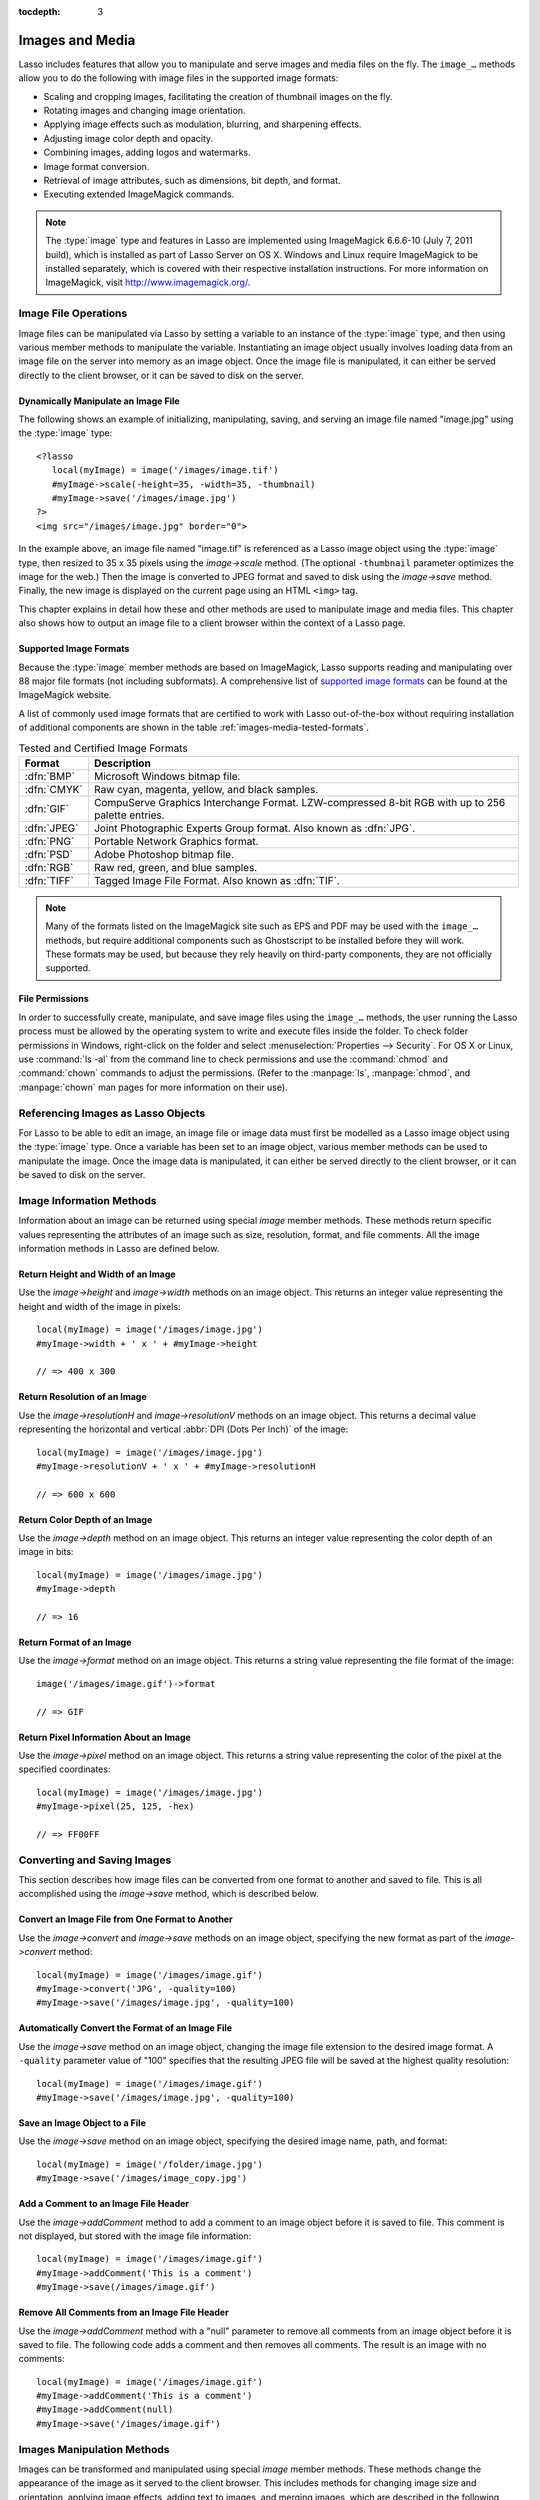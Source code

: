 :tocdepth: 3

.. _images-media:

****************
Images and Media
****************

Lasso includes features that allow you to manipulate and serve images and media
files on the fly. The ``image_…`` methods allow you to do the following with
image files in the supported image formats:

-  Scaling and cropping images, facilitating the creation of thumbnail images on
   the fly.
-  Rotating images and changing image orientation.
-  Applying image effects such as modulation, blurring, and sharpening effects.
-  Adjusting image color depth and opacity.
-  Combining images, adding logos and watermarks.
-  Image format conversion.
-  Retrieval of image attributes, such as dimensions, bit depth, and format.
-  Executing extended ImageMagick commands.

.. note::
   The :type:`image` type and features in Lasso are implemented using
   ImageMagick 6.6.6-10 (July 7, 2011 build), which is installed as part of
   Lasso Server on OS X. Windows and Linux require ImageMagick to be installed
   separately, which is covered with their respective installation instructions.
   For more information on ImageMagick, visit `<http://www.imagemagick.org/>`_.


Image File Operations
=====================

Image files can be manipulated via Lasso by setting a variable to an instance of
the :type:`image` type, and then using various member methods to manipulate the
variable. Instantiating an image object usually involves loading data from an
image file on the server into memory as an image object. Once the image file is
manipulated, it can either be served directly to the client browser, or it can
be saved to disk on the server.


Dynamically Manipulate an Image File
------------------------------------

The following shows an example of initializing, manipulating, saving, and
serving an image file named "image.jpg" using the :type:`image` type::

   <?lasso
      local(myImage) = image('/images/image.tif')
      #myImage->scale(-height=35, -width=35, -thumbnail)
      #myImage->save('/images/image.jpg')
   ?>
   <img src="/images/image.jpg" border="0">

In the example above, an image file named "image.tif" is referenced as a Lasso
image object using the :type:`image` type, then resized to 35 x 35 pixels using
the `image->scale` method. (The optional ``-thumbnail`` parameter optimizes the
image for the web.) Then the image is converted to JPEG format and saved to disk
using the `image->save` method. Finally, the new image is displayed on the
current page using an HTML ``<img>`` tag.

This chapter explains in detail how these and other methods are used to
manipulate image and media files. This chapter also shows how to output an image
file to a client browser within the context of a Lasso page.


Supported Image Formats
-----------------------

Because the :type:`image` member methods are based on ImageMagick, Lasso
supports reading and manipulating over 88 major file formats (not including
subformats). A comprehensive list of `supported image formats`_ can be found at
the ImageMagick website.

A list of commonly used image formats that are certified to work with Lasso
out-of-the-box without requiring installation of additional components are shown
in the table :ref:`images-media-tested-formats`.

.. tabularcolumns:: lL

.. _images-media-tested-formats:

.. table:: Tested and Certified Image Formats

   =========== =================================================================
   Format      Description
   =========== =================================================================
   :dfn:`BMP`  Microsoft Windows bitmap file.
   :dfn:`CMYK` Raw cyan, magenta, yellow, and black samples.
   :dfn:`GIF`  CompuServe Graphics Interchange Format. LZW-compressed 8-bit RGB
               with up to 256 palette entries.
   :dfn:`JPEG` Joint Photographic Experts Group format. Also known as :dfn:`JPG`.
   :dfn:`PNG`  Portable Network Graphics format.
   :dfn:`PSD`  Adobe Photoshop bitmap file.
   :dfn:`RGB`  Raw red, green, and blue samples.
   :dfn:`TIFF` Tagged Image File Format. Also known as :dfn:`TIF`.
   =========== =================================================================

.. note::
   Many of the formats listed on the ImageMagick site such as EPS and
   PDF may be used with the ``image_…`` methods, but require additional
   components such as Ghostscript to be installed before they will work. These
   formats may be used, but because they rely heavily on third-party components,
   they are not officially supported.


File Permissions
----------------

In order to successfully create, manipulate, and save image files using the
``image_…`` methods, the user running the Lasso process must be allowed by the
operating system to write and execute files inside the folder. To check folder
permissions in Windows, right-click on the folder and select
:menuselection:`Properties --> Security`. For OS X or Linux, use :command:`ls
-al` from the command line to check permissions and use the :command:`chmod` and
:command:`chown` commands to adjust the permissions. (Refer to the
:manpage:`ls`, :manpage:`chmod`, and :manpage:`chown` man pages for more
information on their use).


Referencing Images as Lasso Objects
===================================

For Lasso to be able to edit an image, an image file or image data must first be
modelled as a Lasso image object using the :type:`image` type. Once a variable
has been set to an image object, various member methods can be used to
manipulate the image. Once the image data is manipulated, it can either be
served directly to the client browser, or it can be saved to disk on the server.

.. type:: image
.. method:: image()
.. method:: image(filePath::string, -info= ?)
.. method:: image(bytes::bytes, -info= ?)

   Creates an image object. Requires either the path to an image file or a bytes
   object with an image's binary data to initialize the object. Once an image
   object is initialized, it may be edited and saved using the :type:`image`
   member methods which are described throughout this chapter.

   The optional ``-info`` parameter retrieves all the attributes of an image
   without reading the pixel data. This allows for better performance and less
   memory usage when initializing an image object.

   Example of creating an image object from a file::

      local(myImage1) = image('/images/image.jpg')

   Example of creating an image object with just the attributes::

      local(myImage2) = image('/images/largeimage.jpg', -info)

   Example of creating an image object with bytes data::

      local(binary)   = file('image.jpg')->readBytes
      local(myImage3) = image(#binary)


Image Information Methods
=========================

Information about an image can be returned using special `image` member methods.
These methods return specific values representing the attributes of an image
such as size, resolution, format, and file comments. All the image information
methods in Lasso are defined below.

.. member:: image->width()::integer

   Returns the image width in pixels.

.. member:: image->height()::integer

   Returns the image height in pixels.

.. member:: image->resolutionH()::integer

   Returns the horizontal resolution of the image in dpi.

.. member:: image->resolutionV()::integer

   Returns the vertical resolution of the image in dpi.

.. member:: image->depth()::integer

   Returns the color depth of the image in bits. Can be either 8 or 16.

.. member:: image->format()

   Returns the image format (GIF, JPEG, etc).

.. member:: image->pixel(x::integer, y::integer, -hex= ?)

   Returns the color of the pixel located at the specified pixel coordinates
   (X, Y). The returned value is an array of RGB color integers (0--255) by
   default. An optional ``-hex`` parameter returns a hex color string
   ("#FFCCDD") instead of an RGB array.

.. member:: image->comments()

   Returns any comments included in the image file header.

.. member: image->describe()
.. member:: image->describe(-short= ?)

   Lists various image attributes, mostly for debugging purposes. An optional
   ``-short`` parameter displays abbreviated information.

.. member:: image->file()

   Returns the image file path and name, or "null" for in-memory images.


Return Height and Width of an Image
-----------------------------------

Use the `image->height` and `image->width` methods on an image object. This
returns an integer value representing the height and width of the image in
pixels::

   local(myImage) = image('/images/image.jpg')
   #myImage->width + ' x ' + #myImage->height

   // => 400 x 300


Return Resolution of an Image
-----------------------------

Use the `image->resolutionH` and `image->resolutionV` methods on an image
object. This returns a decimal value representing the horizontal and vertical
:abbr:`DPI (Dots Per Inch)` of the image::

   local(myImage) = image('/images/image.jpg')
   #myImage->resolutionV + ' x ' + #myImage->resolutionH

   // => 600 x 600


Return Color Depth of an Image
------------------------------

Use the `image->depth` method on an image object. This returns an integer value
representing the color depth of an image in bits::

   local(myImage) = image('/images/image.jpg')
   #myImage->depth

   // => 16


Return Format of an Image
-------------------------

Use the `image->format` method on an image object. This returns a string value
representing the file format of the image::

   image('/images/image.gif')->format

   // => GIF


Return Pixel Information About an Image
---------------------------------------

Use the `image->pixel` method on an image object. This returns a string value
representing the color of the pixel at the specified coordinates::

   local(myImage) = image('/images/image.jpg')
   #myImage->pixel(25, 125, -hex)

   // => FF00FF


Converting and Saving Images
============================

This section describes how image files can be converted from one format to
another and saved to file. This is all accomplished using the `image->save`
method, which is described below.

.. member: image->convert(ext::string)
.. member:: image->convert(ext::string, -quality::integer= ?)

   Converts an image object to a new format. Requires a file extension as a
   string parameter which represents the new format the image is being converted
   to (e.g. ``'jpg'``, ``'gif'``). A ``-quality`` parameter specifies the image
   compression ratio (integer value of 1--100) used when saving to JPEG or GIF
   format.

.. member: image->save(path::string)
.. member:: image->save(path::string, -quality::integer= ?)

   Saves the image to a file in a format defined by the file extension.
   Automatically converts images when the extension of the image to save as
   differs from that of the original image. A ``-quality`` parameter specifies
   the image compression ratio (integer value of 1--100) used when saving to JPEG
   or GIF format.

.. member:: image->addComment(comment)

   Adds a file header comment to the image before it is saved. Passing a
   "null" parameter removes any existing comments.


Convert an Image File from One Format to Another
------------------------------------------------

Use the `image->convert` and `image->save` methods on an image object,
specifying the new format as part of the `image->convert` method::

   local(myImage) = image('/images/image.gif')
   #myImage->convert('JPG', -quality=100)
   #myImage->save('/images/image.jpg', -quality=100)


Automatically Convert the Format of an Image File
-------------------------------------------------

Use the `image->save` method on an image object, changing the image file
extension to the desired image format. A ``-quality`` parameter value of "100"
specifies that the resulting JPEG file will be saved at the highest quality
resolution::

   local(myImage) = image('/images/image.gif')
   #myImage->save('/images/image.jpg', -quality=100)


Save an Image Object to a File
------------------------------

Use the `image->save` method on an image object, specifying the desired image
name, path, and format::

   local(myImage) = image('/folder/image.jpg')
   #myImage->save('/images/image_copy.jpg')


Add a Comment to an Image File Header
-------------------------------------

Use the `image->addComment` method to add a comment to an image object before it
is saved to file. This comment is not displayed, but stored with the image file
information::

   local(myImage) = image('/images/image.gif')
   #myImage->addComment('This is a comment')
   #myImage->save(/images/image.gif')


Remove All Comments from an Image File Header
---------------------------------------------

Use the `image->addComment` method with a "null" parameter to remove all
comments from an image object before it is saved to file. The following code
adds a comment and then removes all comments. The result is an image with no
comments::

   local(myImage) = image('/images/image.gif')
   #myImage->addComment('This is a comment')
   #myImage->addComment(null)
   #myImage->save('/images/image.gif')


Images Manipulation Methods
===========================

Images can be transformed and manipulated using special `image` member methods.
These methods change the appearance of the image as it served to the client
browser. This includes methods for changing image size and orientation, applying
image effects, adding text to images, and merging images, which are described in
the following subsections.


Changing Image Size and Orientation
-----------------------------------

Lasso provides methods that allow you to scale, rotate, crop, and invert images.
These methods are defined below.

.. member:: image->scale(...)

   Scales an image to a specified size. Requires either a ``-width`` or
   ``-height`` parameter, which specify the new size of the image using either
   integer pixel values (e.g. "50") or string percentage values (e.g. "50%"). An
   optional ``-sample`` parameter indicates pixel sampling should be used so no
   additional colors will be added to the image. An optional ``-thumbnail``
   parameter optimizes the image for display on the web. If only one of the
   ``-width`` or ``-height`` is specified then the other value is calculated
   proportionally.

.. member: image->rotate(deg::integer)
.. member:: image->rotate(deg::integer, -bgColor=::string= ?)

   Rotates an image counterclockwise by the specified amount in degrees (integer
   value of 0--360). An optional ``-bgColor`` parameter specifies the hex
   color to fill the blank areas of the resulting image.

.. member:: image->crop(...)

   Crops the original image by cutting off extra pixels beyond the boundaries
   specified by the parameters. Requires ``-height`` and ``-width`` parameters
   which specify the pixel size of the resulting image, and ``-left`` and
   ``-right`` parameters specify the offset of the resulting image within the
   initial image.

.. member:: image->flipV()

   Creates a vertical mirror image by reflecting the pixels around the central
   X-axis.

.. member:: image->flipH()

   Creates a horizontal mirror image by reflecting the pixels around the central
   Y-axis.


Enlarge an Image
^^^^^^^^^^^^^^^^

Use the `image->scale` method on an image object. The following example enlarges
"image.jpg" to 225 X 225 pixels. The optional ``-sample`` parameter specifies
that pixel sampling should be used::

   local(myImage) = image('/images/image.jpg')
   #myImage->scale(-height=225, -width=225, -sample)
   #myImage->save('/images/image.jpg')


Shrink an Image
^^^^^^^^^^^^^^^

Use the `image->scale` method on an image object. The following example shrinks
"image.jpg" to 25 x 25 pixels. The optional ``-thumbnail`` parameter optimizes
the image for the web::

   local(myImage) = image('/images/image.jpg')
   #myImage->scale(-height=25, -width=25, -thumbnail)
   #myImage->save('/images/image.jpg')


Rotate an Image
^^^^^^^^^^^^^^^

Use the `image->rotate` method on an image object. The following example rotates
the image 60 degrees counterclockwise on top of a white background::

   local(myImage) = image('/images/image.jpg')
   #myImage->rotate(60, -bgColor='FFFFFF')
   #myImage->save('/images/image.jpg')


Crop an Image
^^^^^^^^^^^^^

Use the `image->crop` method on an image object. The example below crops 10
pixels off of each side of a 70 x 70 image::

   local(myImage) = image('/images/image.jpg')
   #myImage->crop(-left=10, -right=10, -width=50, -height=50)
   #myImage->save('/images/image.jpg')


Mirror an Image
^^^^^^^^^^^^^^^

Use the `image->flipV` method on an image object. The following example mirrors
the image vertically::

   local(myImage) = image('/images/image.jpg')
   #myImage->flipV
   #myImage->save('/images/image.jpg')


Applying Image Effects
----------------------

Lasso provides methods that allow you to add image effects by applying special
image filters. This includes color modulation, image noise enhancement,
sharpness controls, blur controls, contrast controls, and composite image
merging. These methods are described below.

.. member:: image->modulate(bright::integer, saturation::integer, hue::integer)

   Controls the brightness, saturation, and hue of an image. Brightness,
   saturation, and hue are controlled by three comma-delimited integer
   parameters, where 100 equals the original value.

.. member:: image->contrast(increase::boolean=true)

   Enhances the intensity differences between the lighter and darker elements of
   the image. Specify "false" to reduce the image contrast, otherwise the
   contrast is increased.

.. member:: image->blur(-angle::decimal)
.. member:: image->blur(-gaussian, -radius::decimal, -sigma::decimal)

   Applies either a motion or Gaussian blur to an image. To apply a motion blur,
   an ``-angle`` parameter with a decimal degree value must be specified to
   indicate the direction of the motion. To apply a Gaussian blur, a
   ``-gaussian`` keyword parameter must be specified in addition to ``-radius``
   and ``-sigma`` parameters that require decimal values. The ``-radius``
   parameter is the radius of the Gaussian in pixels, and ``-sigma`` is the
   standard deviation of the Gaussian in pixels. For reasonable results, the
   radius should be larger than the sigma.

.. member:: image->sharpen(\
      -radius::integer, \
      -sigma::integer, \
      -amount::decimal= ?, \
      -threshold::decimal= ?)

   Sharpens an image. Requires ``-radius`` and ``-sigma`` parameters that are
   integer values. The ``-radius`` parameter is the radius of the Gaussian sharp
   effect in pixels, and ``-sigma`` is the standard deviation of the Gaussian
   sharp effect in pixels. For reasonable results, the radius should be larger
   than the sigma. Optional ``-amount`` and ``-threshold`` parameters may be
   used to add an unsharp masking effect. ``-amount`` specifies the decimal
   percentage of the difference between the original and the blur image that is
   added back into the original, and ``-threshold`` specifies the threshold in
   decimal pixels needed to apply the difference amount.

.. member:: image->enhance()

   Applies a filter that improves the quality of a noisy, lower-quality image.


Adjust Brightness of an Image
^^^^^^^^^^^^^^^^^^^^^^^^^^^^^

Use the `image->modulate` method on an image object and adjust the first integer
parameter, representing brightness. The following example increases the
brightness of an image by a factor of two::

   local(myImage) = image('/images/image.jpg')
   #myImage->modulate(200, 100, 100)
   #myImage->save('/images/image.jpg')


Adjust Color Saturation of an Image
^^^^^^^^^^^^^^^^^^^^^^^^^^^^^^^^^^^

Use the `image->modulate` method on an image object and adjust the second
integer parameter, representing color saturation. The following example
decreases the color saturation of an image by 25%::

   local(myImage) = image('/images/image.jpg')
   #myImage->modulate(100, 75, 100)
   #myImage->save('/images/image.jpg')


Adjust Hue of an Image
^^^^^^^^^^^^^^^^^^^^^^

Use the `image->modulate` method on an image object and adjust the third integer
parameter, representing hue. The following example tints the image green by
increasing the hue value. Decreasing the hue value tints the image red::

   local(myImage) = image('/images/image.jpg')
   #myImage->modulate(100, 100, 175)
   #myImage->save('/images/image.jpg')


Adjust Contrast of an Image
^^^^^^^^^^^^^^^^^^^^^^^^^^^

Use the `image->contrast` method on an image object. The first example increases
the contrast. The second example uses a "false" parameter value, which reduces
the contrast instead::

   local(myImage) = image('/images/image.jpg')
   #myImage->contrast
   #myImage->save('/images/image.jpg')

   local(myImage) = image('/images/image.jpg')
   #myImage->contrast(false)
   #myImage->save('/images/image.jpg')


Apply a Motion Blur to an Image
^^^^^^^^^^^^^^^^^^^^^^^^^^^^^^^

Use the `image->blur` method on an image object. The following example applies a
motion blur at 20 degrees::

   local(myImage) = image('/images/image.jpg')
   #myImage->blur(-angle=20)
   #myImage->save('/images/image.jpg')


Apply a Gaussian Blur to an Image
^^^^^^^^^^^^^^^^^^^^^^^^^^^^^^^^^

Use the `image->blur` method with the ``-gaussian`` parameter on an image
object. The following example applies a Gaussian blur with a radius of 15 pixels
and a standard deviation of 10 pixels::

   local(myImage) = image('/images/image.jpg')
   #myImage->blur(-radius=15, -sigma=10, -gaussian)
   #myImage->save('/images/image.jpg')


Sharpen an Image
^^^^^^^^^^^^^^^^

Use the `image->sharpen` method on an image object. The following example
applies a Gaussian sharp effect with a radius of 20 pixels and a standard
deviation of 10 pixels::

   local(myImage) = image('/images/image.jpg')
   #myImage->sharpen(-radius=20, -sigma=10)
   #myImage->save('/images/image.jpg')


Sharpen an Image with an Unsharp Mask Effect
^^^^^^^^^^^^^^^^^^^^^^^^^^^^^^^^^^^^^^^^^^^^

Use the `image->sharpen` method with the ``-amount`` and ``-threshold``
parameters on an image object. The following example applies an unsharp mask
effect with a radius of 20 pixels and a standard deviation of 10 pixels::

   local(myImage) = image('/images/image.jpg')
   #myImage->sharpen(-radius=20, -sigma=10, -amount=50, -threshold=20)
   #myImage->save('/images/image.jpg')


Enhance a Low-Quality Image
^^^^^^^^^^^^^^^^^^^^^^^^^^^

Use the `image->enhance` method on an image object::

   local(myImage) = image('/images/image.jpg')
   #myImage->enhance
   #myImage->save('/images/image.jpg')


Adding Text to Images
---------------------

Lasso allows text to be overlaid on top of images using the `image->annotate`
method as described below.

.. member:: image->annotate(\
      annotation::string, \
      -left::integer, \
      -top::integer, \
      -font::string= ?, \
      -size::integer= ?, \
      -color::string= ?, \
      -aliased::boolean= ?)

   Overlays text onto an image. Requires a string value as a parameter, which
   is the text to be overlaid. Required ``-left`` and ``-top`` parameters
   specify the place of the text in pixel integers relative to the upper left
   corner of the image. An optional ``-font`` parameter specifies the name (with
   extension) and full path to a system font to be used for the text, and an
   optional ``-size`` parameter specifies the text size in integer pixels. An
   optional ``-color`` parameter specifies the text color as a hex string
   ("#FFCCDD"). An optional ``-aliased`` keyword parameter turns on text
   anti-aliasing.

.. note::
   The full hard drive path to the font must be used (e.g.
   ``-font='//Library/Fonts/Arial.ttf'``) when specifying a font. True Type
   ("\*.ttf"), and Type One ("\*.pfa", "\*.pfb") font types are officially
   supported.


Add Text to an Image
^^^^^^^^^^^^^^^^^^^^

Use the `image->annotate` method on an image object. The example below adds the
text "(c) 2013 LassoSoft" to the specified image::

   local(myImage) = image('/images/image.jpg')
   #myImage->annotate(
      '(c) 2003 LassoSoft',
      -left=5,
      -top=300,
      -font='/Library/Fonts/Arial.ttf',
      -size=8,
      -color='#000000',
      -aliased
   )
   #myImage->save('/images/image.jpg')


Merging Images
--------------

Lasso allows images to be merged using the `image->composite` method. This
method supports over 20 different composite methods, which are described in the
table below.

.. member:: image->composite(\
      second::image, \
      -op::string= ?, \
      -left::integer= ?, \
      -top::integer= ?)

   Composites a second image onto the current image. Requires two Lasso image
   objects to be composited. An ``-op`` parameter specifies the composite method
   that affects how the second image is applied to the first image (a list of
   operators is shown below). Optional ``-left`` and ``-top`` parameters specify
   the horizontal and vertical offset of the second image over the first in
   integer pixels (defaults to the upper left corner). An optional ``-opacity``
   parameter attenuates the opacity of the composited second image, where a
   value of "0" is fully opaque and "1.0" is fully transparent.

   The table below shows the various composite operators that can be specified
   by the ``-op`` parameter. The descriptions for each method are adapted from
   the ImageMagick web site.

   .. tabularcolumns:: lL

   .. _images-media-composite-operators:

   .. table:: Composite Image Tag Operators

      ================== =======================================================
      Composite Operator Description
      ================== =======================================================
      ``Over``           The result is the union of the two image shapes with
                         the composite image obscuring the image in the region
                         of overlap.
      ``In``             The result is the first image cut by the shape of the
                         second image. None of the second image data is included
                         in the result.
      ``Out``            The result is the second image cut by the shape of the
                         first image. None of the first image data is included
                         in the result.
      ``Plus``           The result is the sum of the raw image data with output
                         image color channels cropped to 255.
      ``Minus``          The result is the subtraction of the raw image data
                         with color channel underflow cropped to zero.
      ``Add``            The result is the sum of the raw image data with color
                         channel overflow channel wrapping around 255 to 0.
      ``Subtract``       The result is the subtraction of the raw image data
                         with color channel underflow wrapping around 0 to 255.
      ``Difference``     Returns the difference between two images. This is
                         useful for comparing two very similar images.
      ``Bumpmap``        The resulting image is shaded by the second image.
      ``CopyRed``        The resulting image is the red layer in the image
                         replaced with the red layer in the second image.
      ``CopyGreen``      The resulting image is the green layer in the image
                         replaced with the green layer in the second image.
      ``CopyBlue``       The resulting image is the blue layer in the image
                         replaced with the blue layer in the second image.
      ``CopyOpacity``    The resulting image is the opaque layer in the image
                         replaced with the opaque layer in the second image.
      ``Displace``       Displaces part of the first image where the second
                         image is overlaid.
      ``Threshold``      Only colors in the second image that are darker than
                         the colors in the first image are overlaid.
      ``Darken``         Only dark colors in the second image are overlaid.
      ``Lighten``        Only light colors in the second image are overlaid.
      ``Colorize``       Only base spectrum colors in the second image are
                         overlaid.
      ``Hue``            Only the hue of the second image is overlaid.
      ``Saturate``       Only the saturation of the second image is overlaid.
      ``Luminize``       Only the luminosity of the second image is overlaid.
      ``Modulate``       Has the effect of the ``Hue``, ``Saturate``, and
                         ``Luminize`` functions applied at the same time.
      ================== =======================================================


Overlay an Image On Top of Another Image
^^^^^^^^^^^^^^^^^^^^^^^^^^^^^^^^^^^^^^^^

Use the `image->composite` method to add an image object to a second image
object. The following example adds "image2.jpg" offset by five pixels in the
upper left corner of "image1.jpg"::

   local(myImage1) = image('/images/image1.jpg')
   local(myImage2) = image('/images/image2.jpg')
   #myImage1->composite(#myImage2, -left=5, -top=5)
   #myImage1->save('/images/image1.jpg')


Add a Watermark to an Image
^^^^^^^^^^^^^^^^^^^^^^^^^^^

Use the `image->composite` method with the ``-opacity`` parameter to add an
image object to a second image object. The following example adds a mostly
transparent version of "image2.jpg" to "image1.jpg"::

   local(myImage1) = image('/images/image1.jpg')
   local(myImage2) = image('/images/image2.jpg')
   #myImage1->composite(#myImage2, -opacity=0.75)
   #myImage1->save('/images/image1.jpg')


Shade Image with a Second Image
^^^^^^^^^^^^^^^^^^^^^^^^^^^^^^^

Use the `image->composite` method with the "Bumpmap" operator to shade an image
object over a second image object::

   local(myImage1) = image('/images/image1.jpg')
   local(myImage2) = image('/images/image2.jpg')
   #myImage1->composite(#myImage2, -op='Bumpmap')
   #myImage1->save('/images/image1.jpg')


Return the Pixel Difference Between Two Images
^^^^^^^^^^^^^^^^^^^^^^^^^^^^^^^^^^^^^^^^^^^^^^

Use the `image->composite` method with the "Difference" operator to return the
pixel difference between two defined image variables::

   local(myImage1) = image('/images/image1.jpg')
   local(myImage2) = image('/images/image2.jpg')
   #myImage1->composite(#myImage2, -op='Difference')
   #myImage1->save('/images/image1.jpg')


Extended ImageMagick Commands
=============================

For users who have experience using the ImageMagick command-line utility, Lasso
provides the `image->execute` method to allow advanced users to take advantage
of additional ImageMagick commands and functionality.

.. member:: image->execute()

   Execute ImageMagick commands. Provides direct access to the ImageMagick
   command-line interface. Supports the "composite", "mogrify", and "montage"
   commands. See the `ImageMagick Command-Line Tools documentation`_ for
   detailed descriptions of these commands and their corresponding parameters.


Execute an ImageMagick Command Using Lasso
------------------------------------------

Use the `image->execute` method on an image object, with the desired command as
the parameter. The following example shows the "mogrify" command adding a
distinctive blue border to an image::

   local(myImage) = image('/images/image.gif')
   #myImage->execute('mogrify -bordercolor blue -border=3x3')
   #myImage->save('/images/image.gif')


Serving Image and Media Files
=============================

This section discusses how to serve image and media files, including referencing
files within HTML pages and serving files separately via HTTP.


Referencing Within HTML Files
-----------------------------

The easiest way to serve images and media files is by simply referencing files
stored within the web server root using standard HTML tags such as ``<img>`` or
``<embed>``. The path to the image file can be calculated in the Lasso page or
stored within a database field. Since the specified file is ultimately served by
the web server application that is optimized for serving images and media files,
this is the most efficient way to serve images and media files.


Generate the Path to an Image or Media File
^^^^^^^^^^^^^^^^^^^^^^^^^^^^^^^^^^^^^^^^^^^

The following example shows a variable "company_name" that contains "LassoSoft".
This variable is used to construct a path to an image file stored within the
"images" folder named with the company name and "_logo.gif" to form the full
file path "/images/LassoSoft_logo.gif"::

   [local(company_name) = 'LassoSoft']
   <img src="/images/[#company_name]_logo.gif" />

::

   // => <img src="/images/LassoSoft_logo.gif" />

Using the same image path described above, the path to the image file is stored
within the variable "image_path" and then referenced in the HTML ``<img>`` tag::

   [local(company_name) = 'LassoSoft']
   [local(image_path)   = '/images/' + #company_name + '_logo.gif']
   <img src="[#image_path]" />

::

   // => <img src="/images/LassoSoft_logo.gif" />

The following example shows a variable "band_name" that contains "ArtOfNoise".
This variable is used to construct a path to sound files stored within the
"sounds" folder named with the band name and "|dot| mp3" to form the full file
path "/sounds/ArtOfNoise.mp3". The path to the sound file is stored within the
variable "sound_path" and then referenced in the HTML ``<a>`` tag::

   [local(band_name)  = 'ArtOfNoise']
   [local(sound_path) = '/images/' + #band_name + '.mp3']
   <a href="[#sound_path]">Download MP3</a>

::

   // => <a href="/sounds/ArtOfNoise.mp3">Art of Noise Song</a>


Serving Files via HTTP
----------------------

Lasso can also be used to serve image and media files rather than merely
referencing them by path. Files are served through Lasso using the
`web_response->sendFile` method or a combination of the
`web_response->replaceHeader` method and `web_response->includeBytes` method.
Lasso also includes an `image->data` method that automatically converts an image
object to a bytes object, allowing an edited image object to be output using
`web_response->sendFile` without it first being written to disk.

In order to serve an image or media file through Lasso the MIME type of the file
must first be determined. Often, this can be discovered by looking at the
configuration of the web server or web browser. The MIME type for a GIF is
:mimetype:`image/gif` and the MIME type for a JPEG is :mimetype:`image/jpeg`.

.. note::
   It is not recommended that you configure your web server application to
   process all "\*.gif" and "\*.jpg" files through Lasso. Lasso will attempt to
   interpret the binary data of the image file as Lasso code. Instead, use one
   of the procedures below to serve an image file from a path with a "|dot|
   lasso" extension.

.. member:: image->data()

   Converts an image object to a binary bytes object. This is useful for serving
   images to a browser without writing the image to file.


Serve an Image File
^^^^^^^^^^^^^^^^^^^

Use the `web_response->sendFile` method to set the MIME type of the image to be
served, and use the `image->data` method to get the binary data from an image
object. The `web_response->sendFile` method aborts the current response, so it
will be the last line of code to be processed. The following example shows a GIF
named "picture.gif" being served from an "images" folder::

   local(image) = image('/images/picture.gif')
   web_response->sendFile(#image->data, -type='image/gif')

Alternatively, you can use the `web_response->replaceHeader` method to set the
MIME type of the image to be served and use the `web_response->includeBytes`
method to include data from the image file. If using this method, verify that no
stray data is inadvertently added into the outgoing data buffer as it will
corrupt the output. This includes whitespace characters. The following example
shows a GIF named "picture.gif" being served from an "images" folder. It is the
only contents of this file being called by the client browser and calls abort to
avoid any data corruption::

   <?lasso
      web_response->replaceHeader('Content-Type'='image/gif')
      web_response->includeBytes('/images/picture.gif')
      abort
   ?>

If either of the code examples above is stored in a file named "image.lasso" at
the root of the web serving folder then the image could be accessed with the
following ``<img>`` tag::

   <img src="/image.lasso" />


Serve a Media File
^^^^^^^^^^^^^^^^^^

Use the `web_response->sendFile` method to set the MIME type of the file to be
served and pass it a :type:`file` object to include data from the media file.
The following example shows a sound file named "ArtOfNoise.mp3" being served
from a "sounds" folder::

   web_response->sendFile(
      file('/sounds/ArtOfNoise.mp3'),
      'ArtOfNoise.mp3',
      -type='audio/mp3'
   )

If the code above is stored in a file named "ArtOfNoise.lasso" at the root of
the web serving folder then the sound file could be accessed with the following
``<a>`` tag::

   <a href="/ArtOfNoise.lasso">Art of Noise Song</a>

This same technique can be used to serve media files of any type by designating
the appropriate MIME type in the ``-type`` option passed to the
`web_response->sendFile` method.


Limit Access to a File
^^^^^^^^^^^^^^^^^^^^^^

Since the Lasso page can process any Lasso code before serving the image it is
easy to create a file that generates an error if an unauthorized person tries to
access a file. The following code checks the `client_username` for the name
"John". If the current user is not named "John" then a file "error.gif" is
served instead of the desired "picture.gif" file. To completely limit access to
the files, they are being served from outside the web root of the web server so
that the files can't be loaded directly by a URL. In this example, the files are
being served from the "secret" folder which is at the root level of the file
system::

   if('John' == client_username) {
      web_response->sendFile(
         file('//secret/picture.gif'),
         'picture.gif',
         -type='image/gif'
      )
   else
      web_response->sendFile(
         file('/images/error.gif'),
         'picture.gif',
         -type='image/gif'
      )
   }

This same technique can be used to restrict access to any image or media file.

.. _supported image formats: http://www.imagemagick.org/script/formats.php#supported
.. _ImageMagick Command-Line Tools documentation: http://www.imagemagick.org/script/command-line-tools.php
